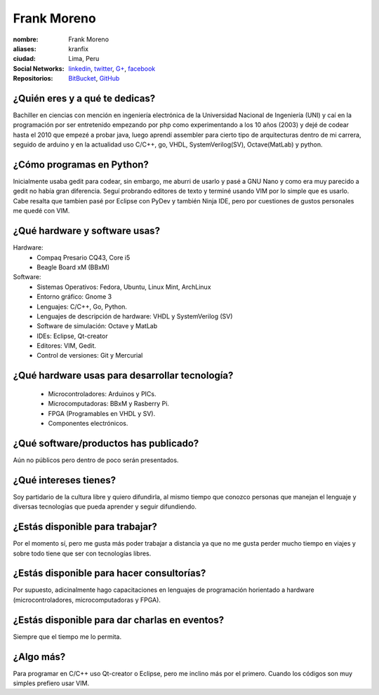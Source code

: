 Frank Moreno
============


.. raw:: html

    <a href="https://en.gravatar.com/userimage/33078272/93066c7beee8b7fe33c31eb37efd1527.jpg?size=200"
        title="Fortaleza by Frank Moreno (kranfix), on Gravatar">
        <img src="https://en.gravatar.com/userimage/33078272/93066c7beee8b7fe33c31eb37efd1527.jpg?size=200"
            width="200"
            height="200"
            alt="Fortaleza, Brasil">
    </a>

:nombre: Frank Moreno
:aliases: kranfix
:ciudad: Lima, Peru
:Social Networks: `linkedin`_, `twitter`_, `G+`_, `facebook`_
:Repositorios: `BitBucket`_, `GitHub`_


¿Quién eres y a qué te dedicas?
-------------------------------
Bachiller en ciencias con mención en ingeniería electrónica de la
Universidad Nacional de Ingeniería (UNI) y caí en la programación por ser
entretenido empezando por php como experimentando a los 10 años (2003) y dejé de
codear hasta el 2010 que empezé a probar java, luego aprendí assembler para cierto
tipo de arquitecturas dentro de mi carrera, seguido de arduino y en la actualidad
uso C/C++, go, VHDL, SystemVerilog(SV), Octave(MatLab) y python.

¿Cómo programas en Python?
--------------------------
Inicialmente usaba gedit para codear, sin embargo, me aburri de usarlo y
pasé a GNU Nano y como era muy parecido a gedit no había gran diferencia.
Seguí probrando editores de texto y terminé usando VIM por lo simple que es
usarlo. Cabe resalta que tambien pasé por Eclipse con PyDev y también
Ninja IDE, pero por cuestiones de gustos personales me quedé con VIM.

¿Qué hardware y software usas?
------------------------------
Hardware:
  - Compaq Presario CQ43, Core i5
  - Beagle Board xM (BBxM)


Software:
  - Sistemas Operativos: Fedora, Ubuntu, Linux Mint, ArchLinux
  - Entorno gráfico: Gnome 3
  - Lenguajes: C/C++, Go, Python.
  - Lenguajes de descripción de hardware: VHDL y SystemVerilog (SV)
  - Software de simulación: Octave y MatLab
  - IDEs: Eclipse, Qt-creator
  - Editores: VIM, Gedit.
  - Control de versiones: Git y Mercurial

¿Qué hardware usas para desarrollar tecnología?
-----------------------------------------------
  - Microcontroladores: Arduinos y PICs.
  - Microcomputadoras: BBxM y Rasberry Pi.
  - FPGA (Programables en VHDL y SV).
  - Componentes electrónicos.

¿Qué software/productos has publicado?
--------------------------------------
Aún no públicos pero dentro de poco serán presentados.

¿Qué intereses tienes?
----------------------
Soy partidario de la cultura libre y quiero difundirla, al mismo tiempo que
conozco personas que manejan el lenguaje y diversas tecnologías que pueda
aprender y seguir difundiendo.

¿Estás disponible para trabajar?
--------------------------------
Por el momento sí, pero me gusta más poder trabajar a distancia ya que no
me gusta perder mucho tiempo en viajes y sobre todo tiene que ser con
tecnologías libres.

¿Estás disponible para hacer consultorías?
------------------------------------------
Por supuesto, adicinalmente hago capacitaciones en lenguajes de programación
horientado a hardware (microcontroladores, microcomputadoras y FPGA).

¿Estás disponible para dar charlas en eventos?
----------------------------------------------
Siempre que el tiempo me lo permita.

¿Algo más?
----------
Para programar en C/C++ uso Qt-creator o Eclipse, pero me inclino más por el
primero. Cuando los códigos son muy simples prefiero usar VIM.

.. _BitBucket: https://bitbucket.org/kranfix
.. _GitHub: https://github.com/kranfix
.. _linkedin: http://www.linkedin.com/in/kranfix
.. _twitter: http://twitter.com/kranfix
.. _G+: https://plus.google.com/u/0/+FrankMorenokranfix
.. _facebook: http://fb.me/kranfix
